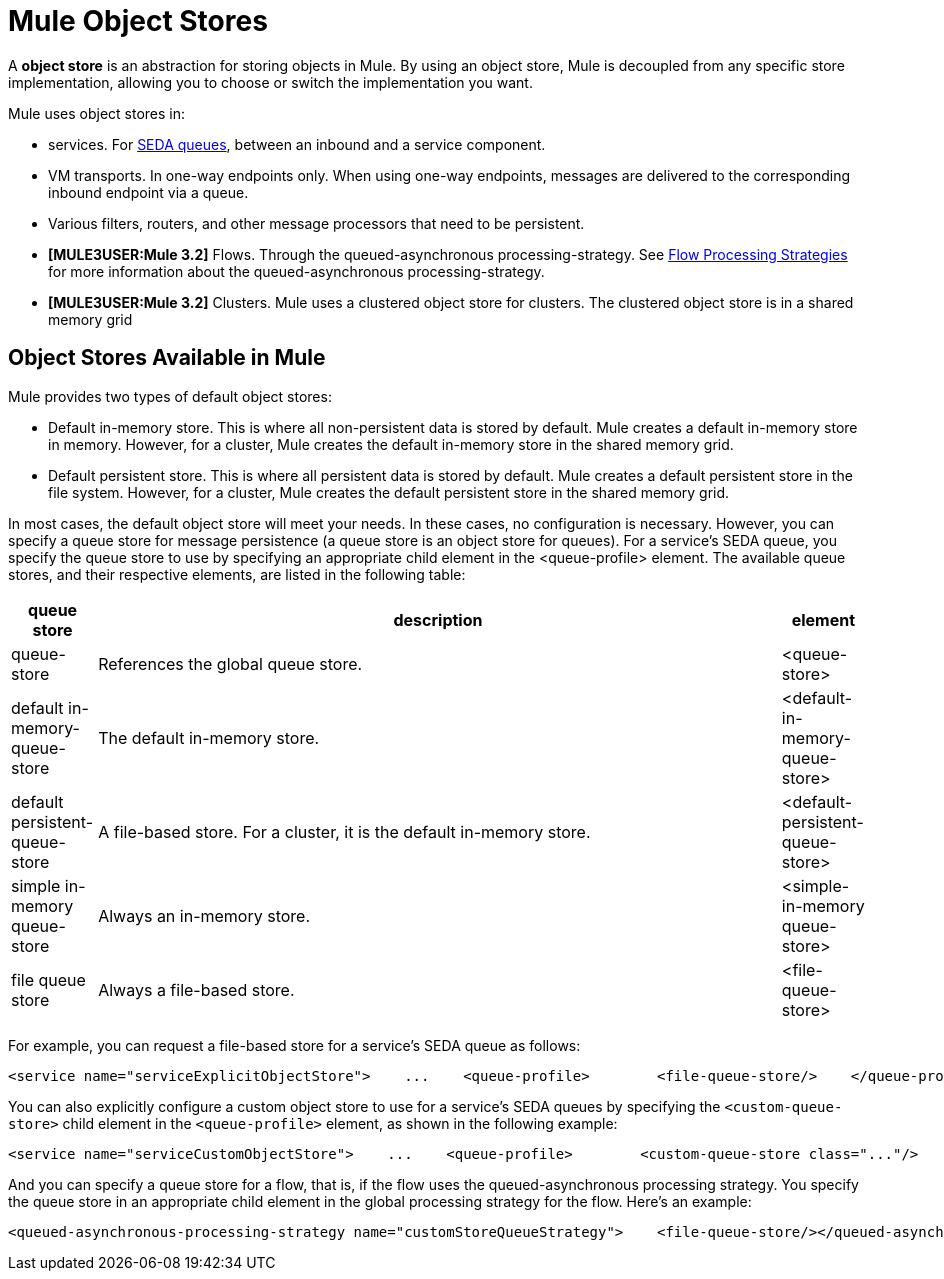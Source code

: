 = Mule Object Stores

A *object store* is an abstraction for storing objects in Mule. By using an object store, Mule is decoupled from any specific store implementation, allowing you to choose or switch the implementation you want.

Mule uses object stores in:

* services. For link:/mule-user-guide/v/3.2/configuring-queues[SEDA queues], between an inbound and a service component.
* VM transports. In one-way endpoints only. When using one-way endpoints, messages are delivered to the corresponding inbound endpoint via a queue.
* Various filters, routers, and other message processors that need to be persistent.
* *[MULE3USER:Mule 3.2]* Flows. Through the queued-asynchronous processing-strategy. See link:/mule-user-guide/v/3.2/flow-processing-strategies[Flow Processing Strategies] for more information about the queued-asynchronous processing-strategy.
* *[MULE3USER:Mule 3.2]* Clusters. Mule uses a clustered object store for clusters. The clustered object store is in a shared memory grid

== Object Stores Available in Mule

Mule provides two types of default object stores:

* Default in-memory store. This is where all non-persistent data is stored by default. Mule creates a default in-memory store in memory. However, for a cluster, Mule creates the default in-memory store in the shared memory grid.

* Default persistent store. This is where all persistent data is stored by default. Mule creates a default persistent store in the file system. However, for a cluster, Mule creates the default persistent store in the shared memory grid.

In most cases, the default object store will meet your needs. In these cases, no configuration is necessary. However, you can specify a queue store for message persistence (a queue store is an object store for queues). For a service's SEDA queue, you specify the queue store to use by specifying an appropriate child element in the <queue-profile> element. The available queue stores, and their respective elements, are listed in the following table:

[%header,cols="10,80,10"]
|===
|queue store |description |element
|queue-store |References the global queue store. |<queue-store>
|default in-memory-queue-store |The default in-memory store. |<default-in-memory-queue-store>
|default persistent-queue-store |A file-based store. For a cluster, it is the default in-memory store. |<default-persistent-queue-store>
|simple in-memory queue-store |Always an in-memory store. |<simple-in-memory queue-store>
|file queue store |Always a file-based store. |<file-queue-store>
|===

For example, you can request a file-based store for a service's SEDA queue as follows:

[source, xml, linenums]
----
<service name="serviceExplicitObjectStore">    ...    <queue-profile>        <file-queue-store/>    </queue-profile></service>
----

You can also explicitly configure a custom object store to use for a service's SEDA queues by specifying the `<custom-queue-store>` child element in the `<queue-profile>` element, as shown in the following example:

[source, xml, linenums]
----
<service name="serviceCustomObjectStore">    ...    <queue-profile>        <custom-queue-store class="..."/>    </queue-profile></service>
----

And you can specify a queue store for a flow, that is, if the flow uses the queued-asynchronous processing strategy. You specify the queue store in an appropriate child element in the global processing strategy for the flow. Here's an example:

[source, xml, linenums]
----
<queued-asynchronous-processing-strategy name="customStoreQueueStrategy">    <file-queue-store/></queued-asynchronous-processing-strategy><flow name="asynchronousFlow" processingStrategy="customStoreQueueStrategy">  <vm:inbound-endpoint path="input" exchange-pattern="one-way"/>  <vm:outbound-endpoint path="output" exchange-pattern="one-way"/></flow>
----
